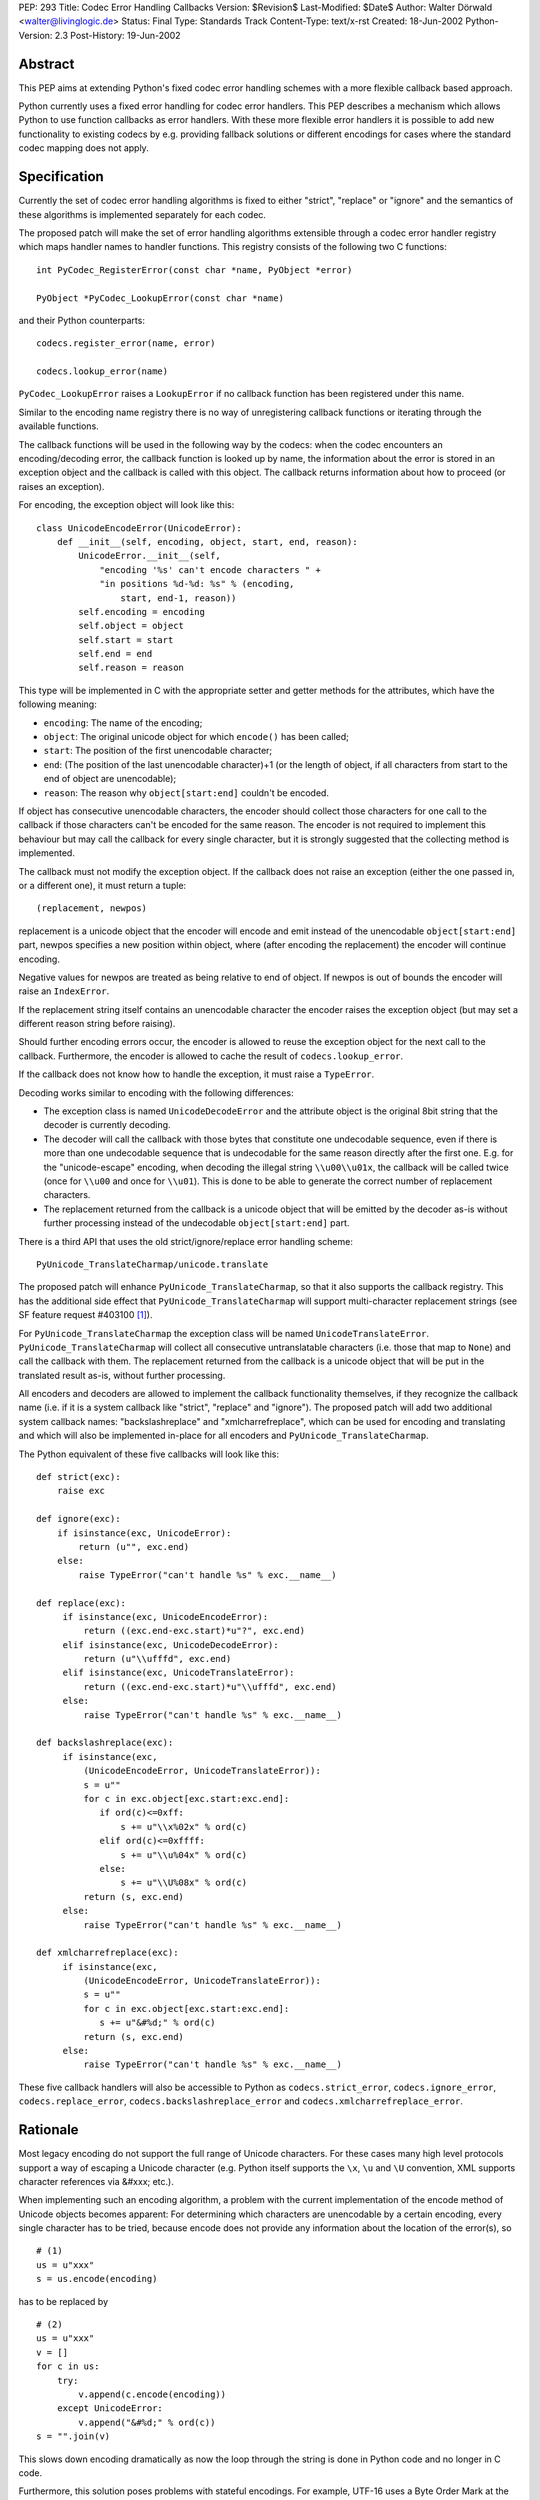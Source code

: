 PEP: 293
Title: Codec Error Handling Callbacks
Version: $Revision$
Last-Modified: $Date$
Author: Walter Dörwald <walter@livinglogic.de>
Status: Final
Type: Standards Track
Content-Type: text/x-rst
Created: 18-Jun-2002
Python-Version: 2.3
Post-History: 19-Jun-2002


Abstract
========

This PEP aims at extending Python's fixed codec error handling
schemes with a more flexible callback based approach.

Python currently uses a fixed error handling for codec error
handlers.  This PEP describes a mechanism which allows Python to
use function callbacks as error handlers.  With these more
flexible error handlers it is possible to add new functionality to
existing codecs by e.g. providing fallback solutions or different
encodings for cases where the standard codec mapping does not
apply.


Specification
=============

Currently the set of codec error handling algorithms is fixed to
either "strict", "replace" or "ignore" and the semantics of these
algorithms is implemented separately for each codec.

The proposed patch will make the set of error handling algorithms
extensible through a codec error handler registry which maps
handler names to handler functions.  This registry consists of the
following two C functions::

    int PyCodec_RegisterError(const char *name, PyObject *error)

    PyObject *PyCodec_LookupError(const char *name)

and their Python counterparts::

    codecs.register_error(name, error)

    codecs.lookup_error(name)

``PyCodec_LookupError`` raises a ``LookupError`` if no callback function
has been registered under this name.

Similar to the encoding name registry there is no way of
unregistering callback functions or iterating through the
available functions.

The callback functions will be used in the following way by the
codecs: when the codec encounters an encoding/decoding error, the
callback function is looked up by name, the information about the
error is stored in an exception object and the callback is called
with this object.  The callback returns information about how to
proceed (or raises an exception).

For encoding, the exception object will look like this::

    class UnicodeEncodeError(UnicodeError):
        def __init__(self, encoding, object, start, end, reason):
            UnicodeError.__init__(self,
                "encoding '%s' can't encode characters " +
                "in positions %d-%d: %s" % (encoding,
                    start, end-1, reason))
            self.encoding = encoding
            self.object = object
            self.start = start
            self.end = end
            self.reason = reason

This type will be implemented in C with the appropriate setter and
getter methods for the attributes, which have the following
meaning:

* ``encoding``: The name of the encoding;
* ``object``: The original unicode object for which ``encode()`` has
  been called;
* ``start``: The position of the first unencodable character;
* ``end``: (The position of the last unencodable character)+1 (or
  the length of object, if all characters from start to the end
  of object are unencodable);
* ``reason``: The reason why ``object[start:end]`` couldn't be encoded.

If object has consecutive unencodable characters, the encoder
should collect those characters for one call to the callback if
those characters can't be encoded for the same reason.  The
encoder is not required to implement this behaviour but may call
the callback for every single character, but it is strongly
suggested that the collecting method is implemented.

The callback must not modify the exception object.  If the
callback does not raise an exception (either the one passed in, or
a different one), it must return a tuple::

    (replacement, newpos)

replacement is a unicode object that the encoder will encode and
emit instead of the unencodable ``object[start:end]`` part, newpos
specifies a new position within object, where (after encoding the
replacement) the encoder will continue encoding.

Negative values for newpos are treated as being relative to
end of object. If newpos is out of bounds the encoder will raise
an ``IndexError``.

If the replacement string itself contains an unencodable character
the encoder raises the exception object (but may set a different
reason string before raising).

Should further encoding errors occur, the encoder is allowed to
reuse the exception object for the next call to the callback.
Furthermore, the encoder is allowed to cache the result of
``codecs.lookup_error``.

If the callback does not know how to handle the exception, it must
raise a ``TypeError``.

Decoding works similar to encoding with the following differences:

* The exception class is named ``UnicodeDecodeError`` and the attribute
  object is the original 8bit string that the decoder is currently
  decoding.

* The decoder will call the callback with those bytes that
  constitute one undecodable sequence, even if there is more than
  one undecodable sequence that is undecodable for the same reason
  directly after the first one.  E.g. for the "unicode-escape"
  encoding, when decoding the illegal string ``\\u00\\u01x``, the
  callback will be called twice (once for ``\\u00`` and once for
  ``\\u01``).  This is done to be able to generate the correct number
  of replacement characters.

* The replacement returned from the callback is a unicode object
  that will be emitted by the decoder as-is without further
  processing instead of the undecodable ``object[start:end]`` part.

There is a third API that uses the old strict/ignore/replace error
handling scheme::

    PyUnicode_TranslateCharmap/unicode.translate

The proposed patch will enhance ``PyUnicode_TranslateCharmap``, so
that it also supports the callback registry.  This has the
additional side effect that ``PyUnicode_TranslateCharmap`` will
support multi-character replacement strings (see SF feature
request #403100 [1]_).

For ``PyUnicode_TranslateCharmap`` the exception class will be named
``UnicodeTranslateError``.  ``PyUnicode_TranslateCharmap`` will collect
all consecutive untranslatable characters (i.e. those that map to
``None``) and call the callback with them.  The replacement returned
from the callback is a unicode object that will be put in the
translated result as-is, without further processing.

All encoders and decoders are allowed to implement the callback
functionality themselves, if they recognize the callback name
(i.e. if it is a system callback like "strict", "replace" and
"ignore").  The proposed patch will add two additional system
callback names: "backslashreplace" and "xmlcharrefreplace", which
can be used for encoding and translating and which will also be
implemented in-place for all encoders and
``PyUnicode_TranslateCharmap``.

The Python equivalent of these five callbacks will look like this::

    def strict(exc):
        raise exc

    def ignore(exc):
        if isinstance(exc, UnicodeError):
            return (u"", exc.end)
        else:
            raise TypeError("can't handle %s" % exc.__name__)

    def replace(exc):
         if isinstance(exc, UnicodeEncodeError):
             return ((exc.end-exc.start)*u"?", exc.end)
         elif isinstance(exc, UnicodeDecodeError):
             return (u"\\ufffd", exc.end)
         elif isinstance(exc, UnicodeTranslateError):
             return ((exc.end-exc.start)*u"\\ufffd", exc.end)
         else:
             raise TypeError("can't handle %s" % exc.__name__)

    def backslashreplace(exc):
         if isinstance(exc,
             (UnicodeEncodeError, UnicodeTranslateError)):
             s = u""
             for c in exc.object[exc.start:exc.end]:
                if ord(c)<=0xff:
                    s += u"\\x%02x" % ord(c)
                elif ord(c)<=0xffff:
                    s += u"\\u%04x" % ord(c)
                else:
                    s += u"\\U%08x" % ord(c)
             return (s, exc.end)
         else:
             raise TypeError("can't handle %s" % exc.__name__)

    def xmlcharrefreplace(exc):
         if isinstance(exc,
             (UnicodeEncodeError, UnicodeTranslateError)):
             s = u""
             for c in exc.object[exc.start:exc.end]:
                s += u"&#%d;" % ord(c)
             return (s, exc.end)
         else:
             raise TypeError("can't handle %s" % exc.__name__)

These five callback handlers will also be accessible to Python as
``codecs.strict_error``, ``codecs.ignore_error``, ``codecs.replace_error``,
``codecs.backslashreplace_error`` and ``codecs.xmlcharrefreplace_error``.


Rationale
=========

Most legacy encoding do not support the full range of Unicode
characters.  For these cases many high level protocols support a
way of escaping a Unicode character (e.g. Python itself supports
the ``\x``, ``\u`` and ``\U`` convention, XML supports character references
via &#xxx; etc.).

When implementing such an encoding algorithm, a problem with the
current implementation of the encode method of Unicode objects
becomes apparent: For determining which characters are unencodable
by a certain encoding, every single character has to be tried,
because encode does not provide any information about the location
of the error(s), so

::

    # (1)
    us = u"xxx"
    s = us.encode(encoding)

has to be replaced by

::

    # (2)
    us = u"xxx"
    v = []
    for c in us:
        try:
            v.append(c.encode(encoding))
        except UnicodeError:
            v.append("&#%d;" % ord(c))
    s = "".join(v)

This slows down encoding dramatically as now the loop through the
string is done in Python code and no longer in C code.

Furthermore, this solution poses problems with stateful encodings.
For example, UTF-16 uses a Byte Order Mark at the start of the
encoded byte string to specify the byte order.  Using (2) with
UTF-16, results in an 8 bit string with a BOM between every
character.

To work around this problem, a stream writer - which keeps state
between calls to the encoding function - has to be used::

    # (3)
    us = u"xxx"
    import codecs, cStringIO as StringIO
    writer = codecs.getwriter(encoding)

    v = StringIO.StringIO()
    uv = writer(v)
    for c in us:
        try:
            uv.write(c)
        except UnicodeError:
            uv.write(u"&#%d;" % ord(c))
    s = v.getvalue()

To compare the speed of (1) and (3) the following test script has
been used::

    # (4)
    import time
    us = u"äa"*1000000
    encoding = "ascii"
    import codecs, cStringIO as StringIO

    t1 = time.time()

    s1 = us.encode(encoding, "replace")

    t2 = time.time()

    writer = codecs.getwriter(encoding)

    v = StringIO.StringIO()
    uv = writer(v)
    for c in us:
        try:
            uv.write(c)
        except UnicodeError:
            uv.write(u"?")
    s2 = v.getvalue()

    t3 = time.time()

    assert(s1==s2)
    print "1:", t2-t1
    print "2:", t3-t2
    print "factor:", (t3-t2)/(t2-t1)

On Linux this gives the following output (with Python 2.3a0)::

    1: 0.274321913719
    2: 51.1284689903
    factor: 186.381278466

i.e. (3) is 180 times slower than (1).

Callbacks must be stateless, because as soon as a callback is
registered it is available globally and can be called by multiple
``encode()`` calls.  To be able to use stateful callbacks, the errors
parameter for encode/decode/translate would have to be changed
from ``char *`` to ``PyObject *``, so that the callback could be used
directly, without the need to register the callback globally.  As
this requires changes to lots of C prototypes, this approach was
rejected.

Currently all encoding/decoding functions have arguments

::

    const Py_UNICODE *p, int size

or

::

    const char *p, int size

to specify the unicode characters/8bit characters to be
encoded/decoded.  So in case of an error the codec has to create a
new unicode or str object from these parameters and store it in
the exception object.  The callers of these encoding/decoding
functions extract these parameters from str/unicode objects
themselves most of the time, so it could speed up error handling
if these object were passed directly.  As this again requires
changes to many C functions, this approach has been rejected.

For stream readers/writers the errors attribute must be changeable
to be able to switch between different error handling methods
during the lifetime of the stream reader/writer. This is currently
the case for ``codecs.StreamReader`` and ``codecs.StreamWriter`` and
all their subclasses. All core codecs and probably most of the
third party codecs (e.g. ``JapaneseCodecs``) derive their stream
readers/writers from these classes so this already works,
but the attribute errors should be documented as a requirement.


Implementation Notes
====================

A sample implementation is available as SourceForge patch #432401
[2]_ including a script for testing the speed of various
string/encoding/error combinations and a test script.

Currently the new exception classes are old style Python
classes. This means that accessing attributes results
in a dict lookup. The C API is implemented in a way
that makes it possible to switch to new style classes
behind the scene, if ``Exception`` (and ``UnicodeError``) will
be changed to new style classes implemented in C for
improved performance.

The class ``codecs.StreamReaderWriter`` uses the errors parameter for
both reading and writing.  To be more flexible this should
probably be changed to two separate parameters for reading and
writing.

The errors parameter of ``PyUnicode_TranslateCharmap`` is not
availably to Python, which makes testing of the new functionality
of ``PyUnicode_TranslateCharmap`` impossible with Python scripts.  The
patch should add an optional argument errors to unicode.translate
to expose the functionality and make testing possible.

Codecs that do something different than encoding/decoding from/to
unicode and want to use the new machinery can define their own
exception classes and the strict handlers will automatically work
with it. The other predefined error handlers are unicode specific
and expect to get a ``Unicode(Encode|Decode|Translate)Error``
exception object so they won't work.


Backwards Compatibility
=======================

The semantics of unicode.encode with errors="replace" has changed:
The old version always stored a ? character in the output string
even if no character was mapped to ? in the mapping.  With the
proposed patch, the replacement string from the callback will
again be looked up in the mapping dictionary.  But as all
supported encodings are ASCII based, and thus map ? to ?, this
should not be a problem in practice.

Illegal values for the errors argument raised ``ValueError`` before,
now they will raise ``LookupError``.


References
==========

.. [1] SF feature request #403100
       "Multicharacter replacements in PyUnicode_TranslateCharmap"
       https://bugs.python.org/issue403100

.. [2] SF patch #432401 "unicode encoding error callbacks"
       https://bugs.python.org/issue432401


Copyright
=========

This document has been placed in the public domain.
